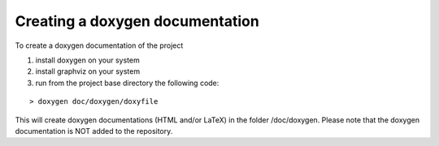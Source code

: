 ===============================
Creating a doxygen documentation
===============================

To create a doxygen documentation of the project

1. install doxygen on your system
2. install graphviz on your system
3. run from the project base directory the following code:

::

  > doxygen doc/doxygen/doxyfile

This will create doxygen documentations (HTML and/or LaTeX) in the folder /doc/doxygen. Please note that the doxygen documentation is NOT added to the repository.



